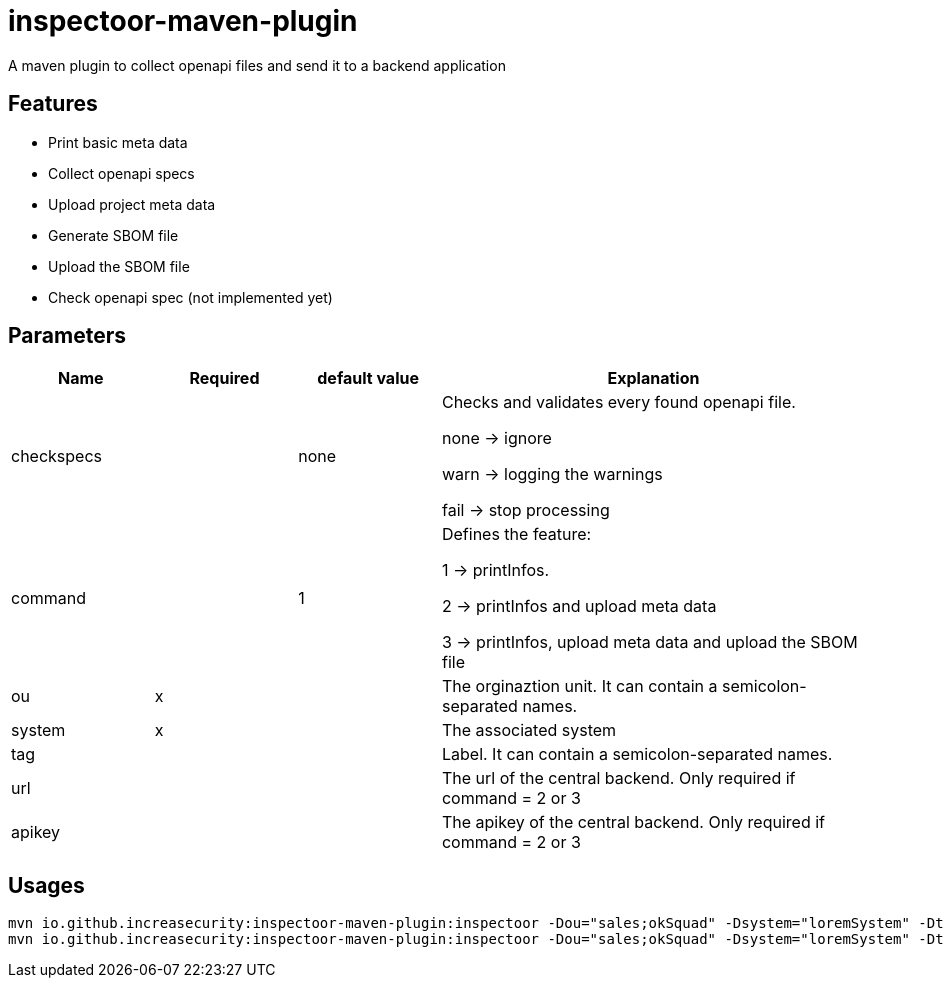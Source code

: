 = inspectoor-maven-plugin

A maven plugin to collect openapi files and send it to a backend application

== Features

* Print basic meta data
* Collect openapi specs
* Upload project meta data
* Generate SBOM file
* Upload the SBOM file
* Check openapi spec (not implemented yet)

== Parameters
[cols="1,1,1,3"]
|===
|Name | Required | default value |Explanation

|checkspecs||none|Checks and validates every found openapi file.

none -> ignore

warn -> logging the warnings

fail -> stop processing
|command||1|Defines the feature:

1 -> printInfos.

2 -> printInfos and upload meta data

3 -> printInfos, upload meta data and upload the SBOM file
|ou|x||The orginaztion unit. It can contain a semicolon-separated names.
|system|x||The associated system
|tag|||Label. It can contain a semicolon-separated names.
|url|||The url of the central backend. Only required if command = 2 or 3
|apikey|||The apikey of the central backend. Only required if command = 2 or 3

|===

== Usages

----
mvn io.github.increasecurity:inspectoor-maven-plugin:inspectoor -Dou="sales;okSquad" -Dsystem="loremSystem" -Dtag="maven-plugin" -Dcommand=1
mvn io.github.increasecurity:inspectoor-maven-plugin:inspectoor -Dou="sales;okSquad" -Dsystem="loremSystem" -Dtag="maven-plugin" -Dcommand=2 --Durl="http://localhost:8081" -Dapikey="secret"
----
